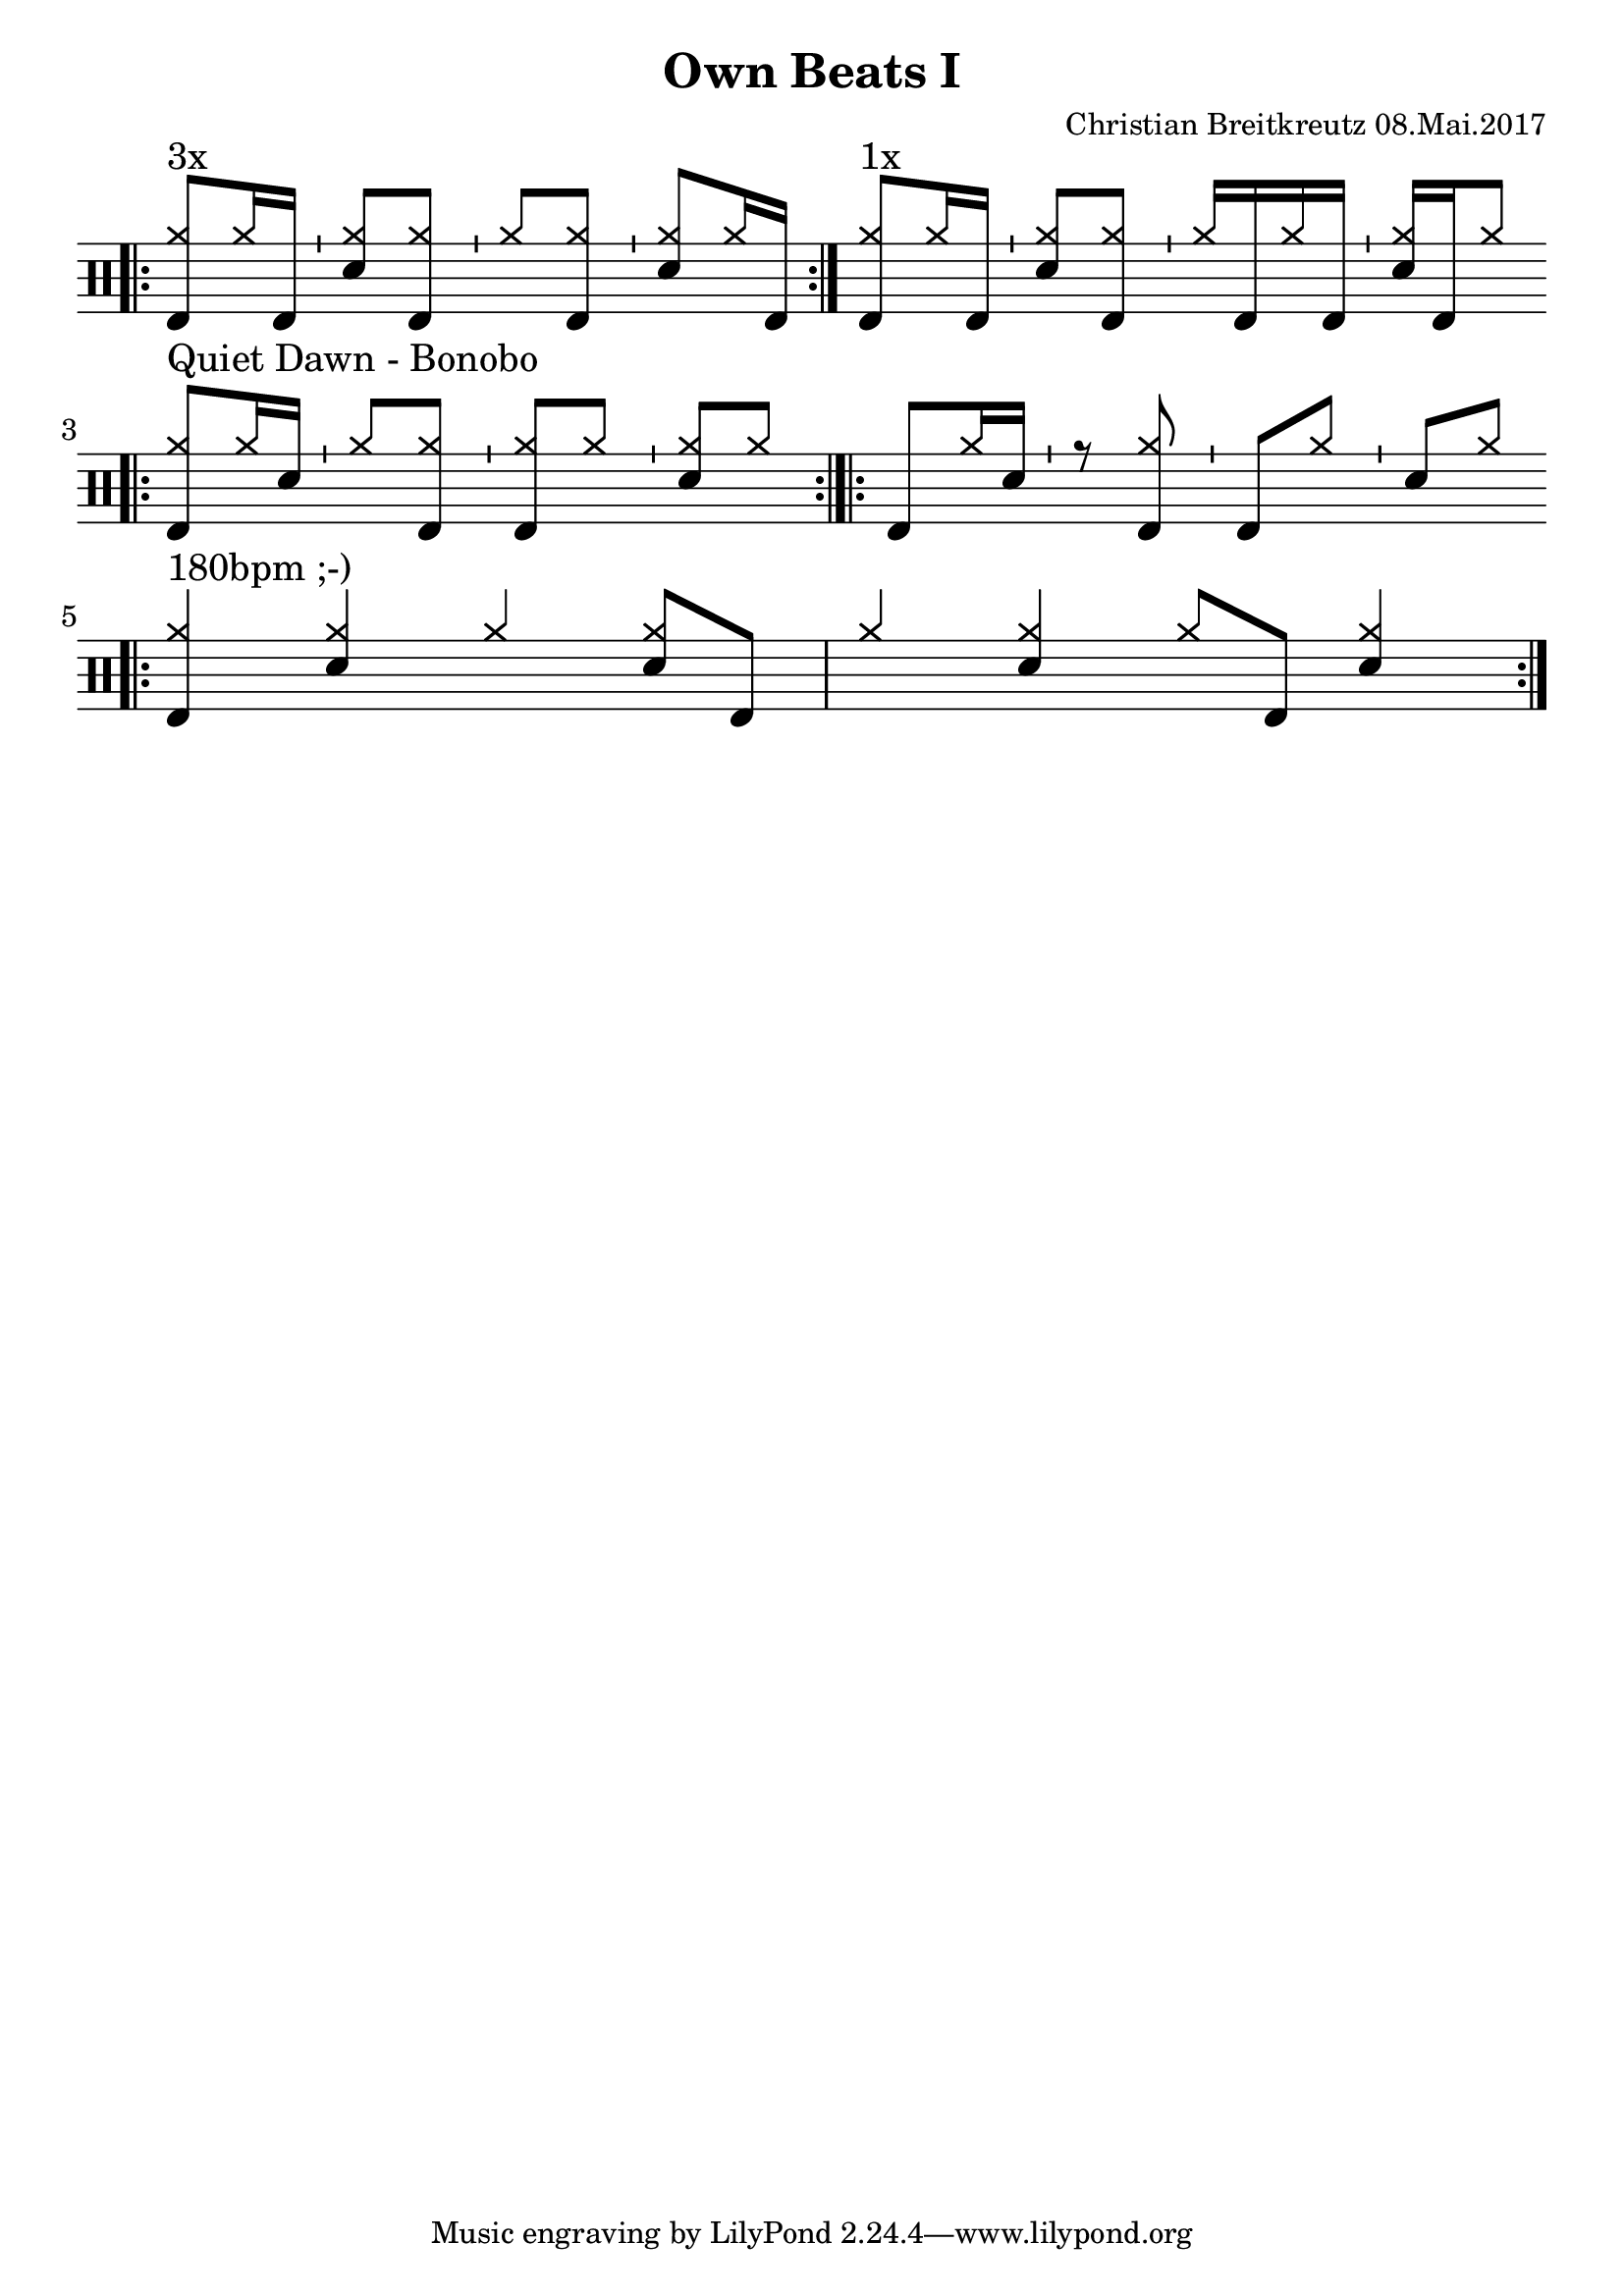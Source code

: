 \version "2.18.2"
#(define drumset '(
    (bassdrum     default     #f         -5)
    (snare        default     #f         1)
    (hihat          cross     #f         5)
    (pedalhihat     cross     #f        -5)
    (closedhihat    cross     "stopped"  5)
    (openhihat      cross     "open"     5)
    
    (hightom      default     #f         3)
    (lowmidtom    default     #f         2)
    (lowtom       default     #f        -1)
    
    (ridecymbal     cross     #f         4)
    (crashcymbal    cross     #f         6)
    (cowbell           do     #f         3)))
\header{
    title = \markup \center-column { "Own Beats I" }
    composer="Christian Breitkreutz 08.Mai.2017"
}
global = {
  \key c \major
  \time 2/4
  \tempo 4=96
}
\layout {
indent = #0
}

allegro = \markup { \bold \large Allegro }
up = \drummode { \repeat volta 2 {
                 \override Staff.TimeSignature #'stencil = ##f 
 
                 \bar ".|:" <hh bd>8^"3x"[hh16 bd ]  \bar "'" <hh sn>8[ <hh bd>] \bar "'"
                 <hh >8[<hh bd>] \bar "'" <hh sn>8[ hh16 bd] \bar ":|."
                 <hh bd>8^"1x"[hh16 bd ]  \bar "'" <hh sn>8[ <hh bd>] \bar "'"
                 <hh >16[bd hh bd]      \bar "'" <hh sn>16[ bd hh8] \bar ":|."\break
                 
                 \bar ".|:" <hh bd >8^"Quiet Dawn - Bonobo"[hh16 sn ]  \bar "'" <hh >8[ <hh bd>] \bar "'"
                 <hh bd>8[<hh >] \bar "'" <hh sn>8[ hh8] \bar ":|.|:"
                 < bd >8[hh16 sn ]  \bar "'" r8 <hh bd> \bar "'"
                 <bd>8[<hh >] \bar "'" <sn>8[ hh8] \bar ":|." \bar ":|."\break
                 
                 \bar ".|:"<hh bd>4^"180bpm ;-)" <hh sn> hh4 <hh sn>8 bd8 <hh >4 <hh sn> hh8 bd <hh sn>4\bar ":|."\break
                

                 
                 }
}


\score {
  
  \new DrumStaff 
  \with {
    \consists "Instrument_name_engraver"
    \consists "Parenthesis_engraver"
  } <<
    \set DrumStaff.drumStyleTable = #(alist->hash-table drumset)
    \new DrumVoice { \voiceOne \up }
  >>
  \midi { }
  \layout {
    #(layout-set-staff-size 25.2)
   \context { 
      \Staff 
      \remove Time_signature_engraver 
    } 
  }
}
